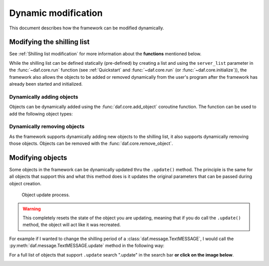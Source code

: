 =========================
Dynamic modification
=========================
This document describes how the framework can be modified dynamically.


----------------------------
Modifying the shilling list
----------------------------
See :ref:`Shilling list modification` for more information about the **functions** mentioned below.

While the shilling list can be defined statically (pre-defined) by creating a list and using the ``server_list``
parameter in the :func:`~daf.core.run` function (see :ref:`Quickstart` and :func:`~daf.core.run` (or :func:`~daf.core.initialize`)),
the framework also allows the objects to be added or removed dynamically from the user's program after the framework has already been started and initialized.

Dynamically adding objects
~~~~~~~~~~~~~~~~~~~~~~~~~~~~
Objects can be dynamically added using the :func:`daf.core.add_object` coroutine function.
The function can be used to add the following object types:

.. card::

    Guilds
    ^^^^^^^^^^^^

    :class:`daf.guild.GUILD`

    :class:`daf.guild.USER`

    :class:`daf.guild.AutoGUILD`


.. card::
    
    Messages
    ^^^^^^^^^^^^
    :class:`daf.message.TextMESSAGE`

    :class:`daf.message.VoiceMESSAGE`

    :class:`daf.message.DirectMESSAGE`
    

    .. note::   
        Messages can also be added thru the :py:meth:`daf.guild.GUILD.add_message`
        / :py:meth:`daf.guild.USER.add_message` method.

        .. caution::
            The guild must already be added to the framework, otherwise this method will fail.

        .. code-block:: python
            :emphasize-lines: 4

            ...
            my_guild = daf.GUILD(guild.id, logging=True)
            await daf.add_object(my_guild)
            await my_guild.add_message(daf.TextMESSAGE(...))
            ...

.. only:: html

    .. literalinclude:: ../../../Examples/Dynamic Modification/main_add_object.py
        :language: python
        :emphasize-lines: 25-27, 38


Dynamically removing objects
~~~~~~~~~~~~~~~~~~~~~~~~~~~~~
As the framework supports dynamically adding new objects to the shilling list, it also supports dynamically removing those objects.
Objects can be removed with the :func:`daf.core.remove_object`.

.. only:: html

    .. literalinclude:: ../../../Examples/Dynamic Modification/main_remove_object.py
        :language: python
        :emphasize-lines: 8, 15



----------------------------
Modifying objects
----------------------------
Some objects in the framework can be dynamically updated thru the ``.update()`` method. 
The principle is the same for all objects that support this and what this method does is it
updates the original parameters that can be passed during object creation.

.. figure:: images/update_process.png
    :scale: 35%

    Object update process.

.. warning::

    This completely resets the state of the object you are updating, meaning that if you do call the 
    ``.update()`` method, the object will act like it was recreated.

For example if I wanted to change the shilling period of a :class:`daf.message.TextMESSAGE`, I would call the :py:meth:`daf.message.TextMESSAGE.update` method
in the following way:

.. code-block:: python
    :emphasize-lines: 3, 13

    ... # Other code
    # Fixed sending period of 5 seconds
    my_message = daf.message.TextMESSAGE(
                                            start_period=None,
                                            end_period=timedelta(seconds=5),
                                            ... # Other parameters
                                        )


    await daf.add_object(my_message, 123456789)
    
    # Randomized sending period between 3 and 5 seconds
    await my_message.update(start_period=timedelta(seconds=3)) 
    ... # Other code


For a full list of objects that support ``.update`` search ".update" in the search bar 
**or click on the image below**.

.. image:: images/search_update_method.png
    :target: ../search.html?q=.update&check_keywords=yes&area=default 


.. only:: html
    
    .. literalinclude:: ../../../Examples/Dynamic Modification/main_update.py
        :language: python
        :emphasize-lines: 42

